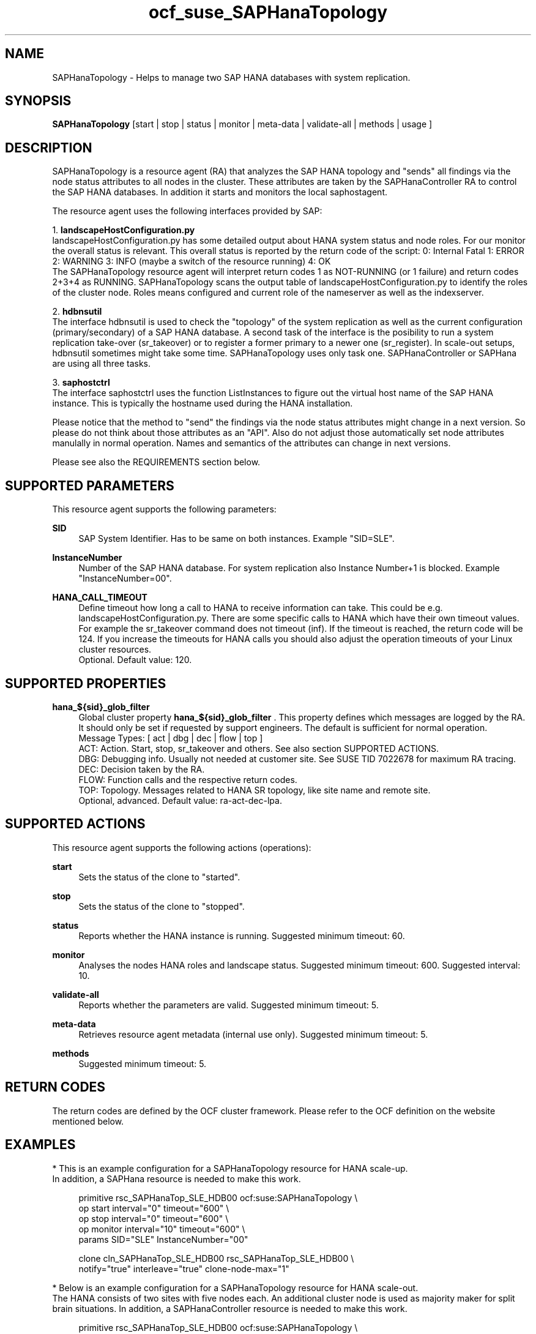 .\" Version: 0.181.0
.\"
.TH ocf_suse_SAPHanaTopology 7 "27 May 2022" "" "OCF resource agents"
.\"
.SH NAME
SAPHanaTopology \- Helps to manage two SAP HANA databases with system replication.
.PP
.\"
.SH SYNOPSIS
\fBSAPHanaTopology\fP [start | stop | status | monitor | meta\-data | validate\-all | methods | usage ]
.PP
.\"
.SH DESCRIPTION
SAPHanaTopology is a resource agent (RA) that analyzes the SAP HANA topology
and "sends" all findings via the node status attributes to all nodes in the
cluster. These attributes are taken by the SAPHanaController RA to control the
SAP HANA databases. In addition it starts and monitors the local saphostagent.
.PP
The resource agent uses the following interfaces provided by SAP:
.PP
1. \fBlandscapeHostConfiguration.py\fP
.br
landscapeHostConfiguration.py has some detailed output about HANA system
status and node roles. For our monitor the overall status is relevant. This
overall status is reported by the return code of the script:
0: Internal Fatal 1: ERROR 2: WARNING 3: INFO (maybe a switch of the resource
running) 4: OK
.br
The SAPHanaTopology resource agent will interpret return codes 1 as
NOT-RUNNING (or 1 failure) and return codes 2+3+4 as RUNNING.
SAPHanaTopology scans the output table of landscapeHostConfiguration.py to
identify the roles of the cluster node. Roles means configured and current
role of the nameserver as well as the indexserver.
.PP
2. \fBhdbnsutil\fP
.br
The interface hdbnsutil is used to check the "topology" of the system
replication as well as the current configuration (primary/secondary) of a
SAP HANA database. A second task of the interface is the posibility to run
a system replication take-over (sr_takeover) or to register a former primary
to a newer one (sr_register). In scale-out setups, hdbnsutil sometimes
might take some time. SAPHanaTopology uses only task one. SAPHanaController 
or SAPHana are using all three tasks.
.PP
3. \fBsaphostctrl\fP
.br
The interface saphostctrl uses the function ListInstances to figure out the
virtual host name of the SAP HANA instance. This is typically the hostname used 
during the HANA installation.
.PP
Please notice that the method to "send" the findings via the node status
attributes might change in a next version. So please do not think about those
attributes as an "API". Also do not adjust those automatically set node
attributes manulally in normal operation. Names and semantics of the attributes
can change in next versions.
.PP
Please see also the REQUIREMENTS section below.
.PP
.\"
.SH SUPPORTED PARAMETERS
This resource agent supports the following parameters:
.PP
\fBSID\fR
.RS 4
SAP System Identifier. Has to be same on both instances.
Example "SID=SLE".
.RE
.PP
\fBInstanceNumber\fR
.RS 4
Number of the SAP HANA database.
For system replication also Instance Number+1 is blocked.
Example "InstanceNumber=00".
.RE
.PP
\fBHANA_CALL_TIMEOUT\fR
.RS 4
Define timeout how long a call to HANA to receive information can take. This
could be e.g. landscapeHostConfiguration.py.
There are some specific calls to HANA which have their own timeout values.
For example the sr_takeover command does not timeout (inf).
If the timeout is reached, the return code will be 124. If you increase the
timeouts for HANA calls you should also adjust the operation timeouts of your
Linux cluster resources.
.br
Optional. Default value: 120.
.RE
.PP
.\"
.SH SUPPORTED PROPERTIES
\fBhana_${sid}_glob_filter\fR
.RS 4
Global cluster property \fBhana_${sid}_glob_filter\fR . This property defines which messages are logged by the RA. It should only be set if requested by support engineers. The default is sufficient for normal operation.
.br
Message Types: [ act | dbg | dec | flow | top ]
.\" TODO dbg2?
.\" TODO message levels: (dbg)|info|warn|err|error
.br
ACT: Action. Start, stop, sr_takeover and others. See also section SUPPORTED ACTIONS.
.br
DBG: Debugging info. Usually not needed at customer site. See SUSE TID 7022678 for maximum RA tracing.
.br
DEC: Decision taken by the RA.
.br
FLOW: Function calls and the respective return codes.
.br
TOP: Topology. Messages related to HANA SR topology, like site name and remote site.
.br
Optional, advanced. Default value: ra-act-dec-lpa\&.
.RE
.PP
.\"
.SH SUPPORTED ACTIONS
.br
This resource agent supports the following actions (operations):
.PP
\fBstart\fR
.RS 4
Sets the status of the clone to "started".
.RE
.PP
\fBstop\fR
.RS 4
Sets the status of the clone to "stopped".
.RE
.PP
\fBstatus\fR
.RS 4
Reports whether the HANA instance is running.
Suggested minimum timeout: 60\&.
.RE
.PP
\fBmonitor\fR
.RS 4
Analyses the nodes HANA roles and landscape status.
Suggested minimum timeout: 600\&.
Suggested interval: 10\&.
.RE
.PP
\fBvalidate\-all\fR
.RS 4
Reports whether the parameters are valid.
Suggested minimum timeout: 5\&.
.RE
.PP
\fBmeta\-data\fR
.RS 4
Retrieves resource agent metadata (internal use only).
Suggested minimum timeout: 5\&.
.RE
.PP
\fBmethods\fR
.RS 4
Suggested minimum timeout: 5\&.
.RE
.PP
.\"
.SH RETURN CODES
The return codes are defined by the OCF cluster framework.
Please refer to the OCF definition on the website mentioned below.
.PP
.\"
.SH EXAMPLES
* This is an example configuration for a SAPHanaTopology resource for HANA scale-up.
.br
In addition, a SAPHana resource is needed to make this work.
.RE
.PP
.RS 4
primitive rsc_SAPHanaTop_SLE_HDB00 ocf:suse:SAPHanaTopology \\
.br
op start interval="0" timeout="600" \\
.br
op stop interval="0" timeout="600" \\
.br
op monitor interval="10" timeout="600" \\
.br
params SID="SLE" InstanceNumber="00"
.PP
clone cln_SAPHanaTop_SLE_HDB00 rsc_SAPHanaTop_SLE_HDB00 \\
.br
notify="true" interleave="true" clone-node-max="1"
.RE
.PP
* Below is an example configuration for a SAPHanaTopology resource for HANA scale-out.
.br
The HANA consists of two sites with five nodes each. An additional cluster node
is used as majority maker for split brain situations.
In addition, a SAPHanaController resource is needed to make this work.
.RE
.PP
.RS 4
primitive rsc_SAPHanaTop_SLE_HDB00 ocf:suse:SAPHanaTopology \\
.br
op start interval="0" timeout="600" \\
.br
op stop interval="0" timeout="600" \\
.br
op monitor interval="10" timeout="600" \\
.br
params SID="SLE" InstanceNumber="00"
.PP
clone cln_SAPHanaTop_SLE_HDB00 rsc_SAPHanaTop_SLE_HDB00 \\
.br
notify="true" interleave="true" clone-node-max="1"
.PP
location SAPHanaTop_not_on_majority_maker cln_SAPHanaTop_HAE_HDB00 -inf: vm-majority
.PP
order SAPHanaTop_first Optional: cln_SAPHanaTop_SLE_HDB00 msl_SAPHC_SLE_HDB00
.RE
.PP
.\"
.SH FILES
.TP
/usr/lib/ocf/resource.d/suse/SAPHana
    the resource agent for scale-up
.TP
/usr/lib/ocf/resource.d/suse/SAPHanaController
    the resource agent for scale-out
.TP
/usr/lib/ocf/resource.d/suse/SAPHanaTopology
    the topology resource agent itself
.TP
$HA_RSCTMP/SAPHana/SAPTopologyON.$SID
    the RA's status file (subject to change)
.TP
/usr/sap/$SID/$InstanceName/exe
    default path for DIR_EXECUTABLE
.TP
/usr/sap/$SID/SYS/profile
    default path for DIR_PROFILE
.\"
.\" TODO: INSTANCE_PROFILE
.\"
.PP
.SH REQUIREMENTS
For the current version of the SAPHanaTopology resource agent that comes with
the software package SAPHanaSR or SAPHanaSR-ScaleOut, the support is limited
to the scenarios and parameters described in the respective manual page
SAPHanaSR(7) or SAPHanaSR-ScaleOut(7).
.PP
.\"
.SH SEE ALSO
\fBocf_suse_SAPHana\fP(7) , \fBocf_suse_SAPHanaController\fP(7) ,
\fBSAPHanaSR-monitor\fP(8) , \fBSAPHanaSR-showAttr\fP(8) ,
\fBSAPHanaSR\fP(7) , \fBSAPHanaSR-ScaleOut\fP(7) ,
\fBntp.conf\fP(5) , \fBchrony.conf\fP(5) , \fBstonith\fP(8)
.br
https://documentation.suse.com/sbp/all/?context=sles-sap ,
.br
https://www.susecon.com/doc/2015/sessions/TUT19921.pdf ,
.br
https://www.susecon.com/doc/2016/sessions/TUT90846.pdf ,
.br
http://clusterlabs.org/doc/en-US/Pacemaker/1.1/html/Pacemaker_Explained/s-ocf-return-codes.html ,
.br
http://scn.sap.com/docs/DOC-60334
.br
http://scn.sap.com/community/hana-in-memory/blog/2015/12/14/sap-hana-sps-11-whats-new-ha-and-dr--by-the-sap-hana-academy ,
.PP
.\"
.SH AUTHORS
F.Herschel, L.Pinne.
.PP
.\"
.SH COPYRIGHT
(c) 2014 SUSE Linux Products GmbH, Germany.
.br
(c) 2015-2017 SUSE Linux GmbH, Germany.
.br
(c) 2018-2022 SUSE LLC
.br
SAPHanaTopology comes with ABSOLUTELY NO WARRANTY.
.br
For details see the GNU General Public License at
http://www.gnu.org/licenses/gpl.html
.\"
